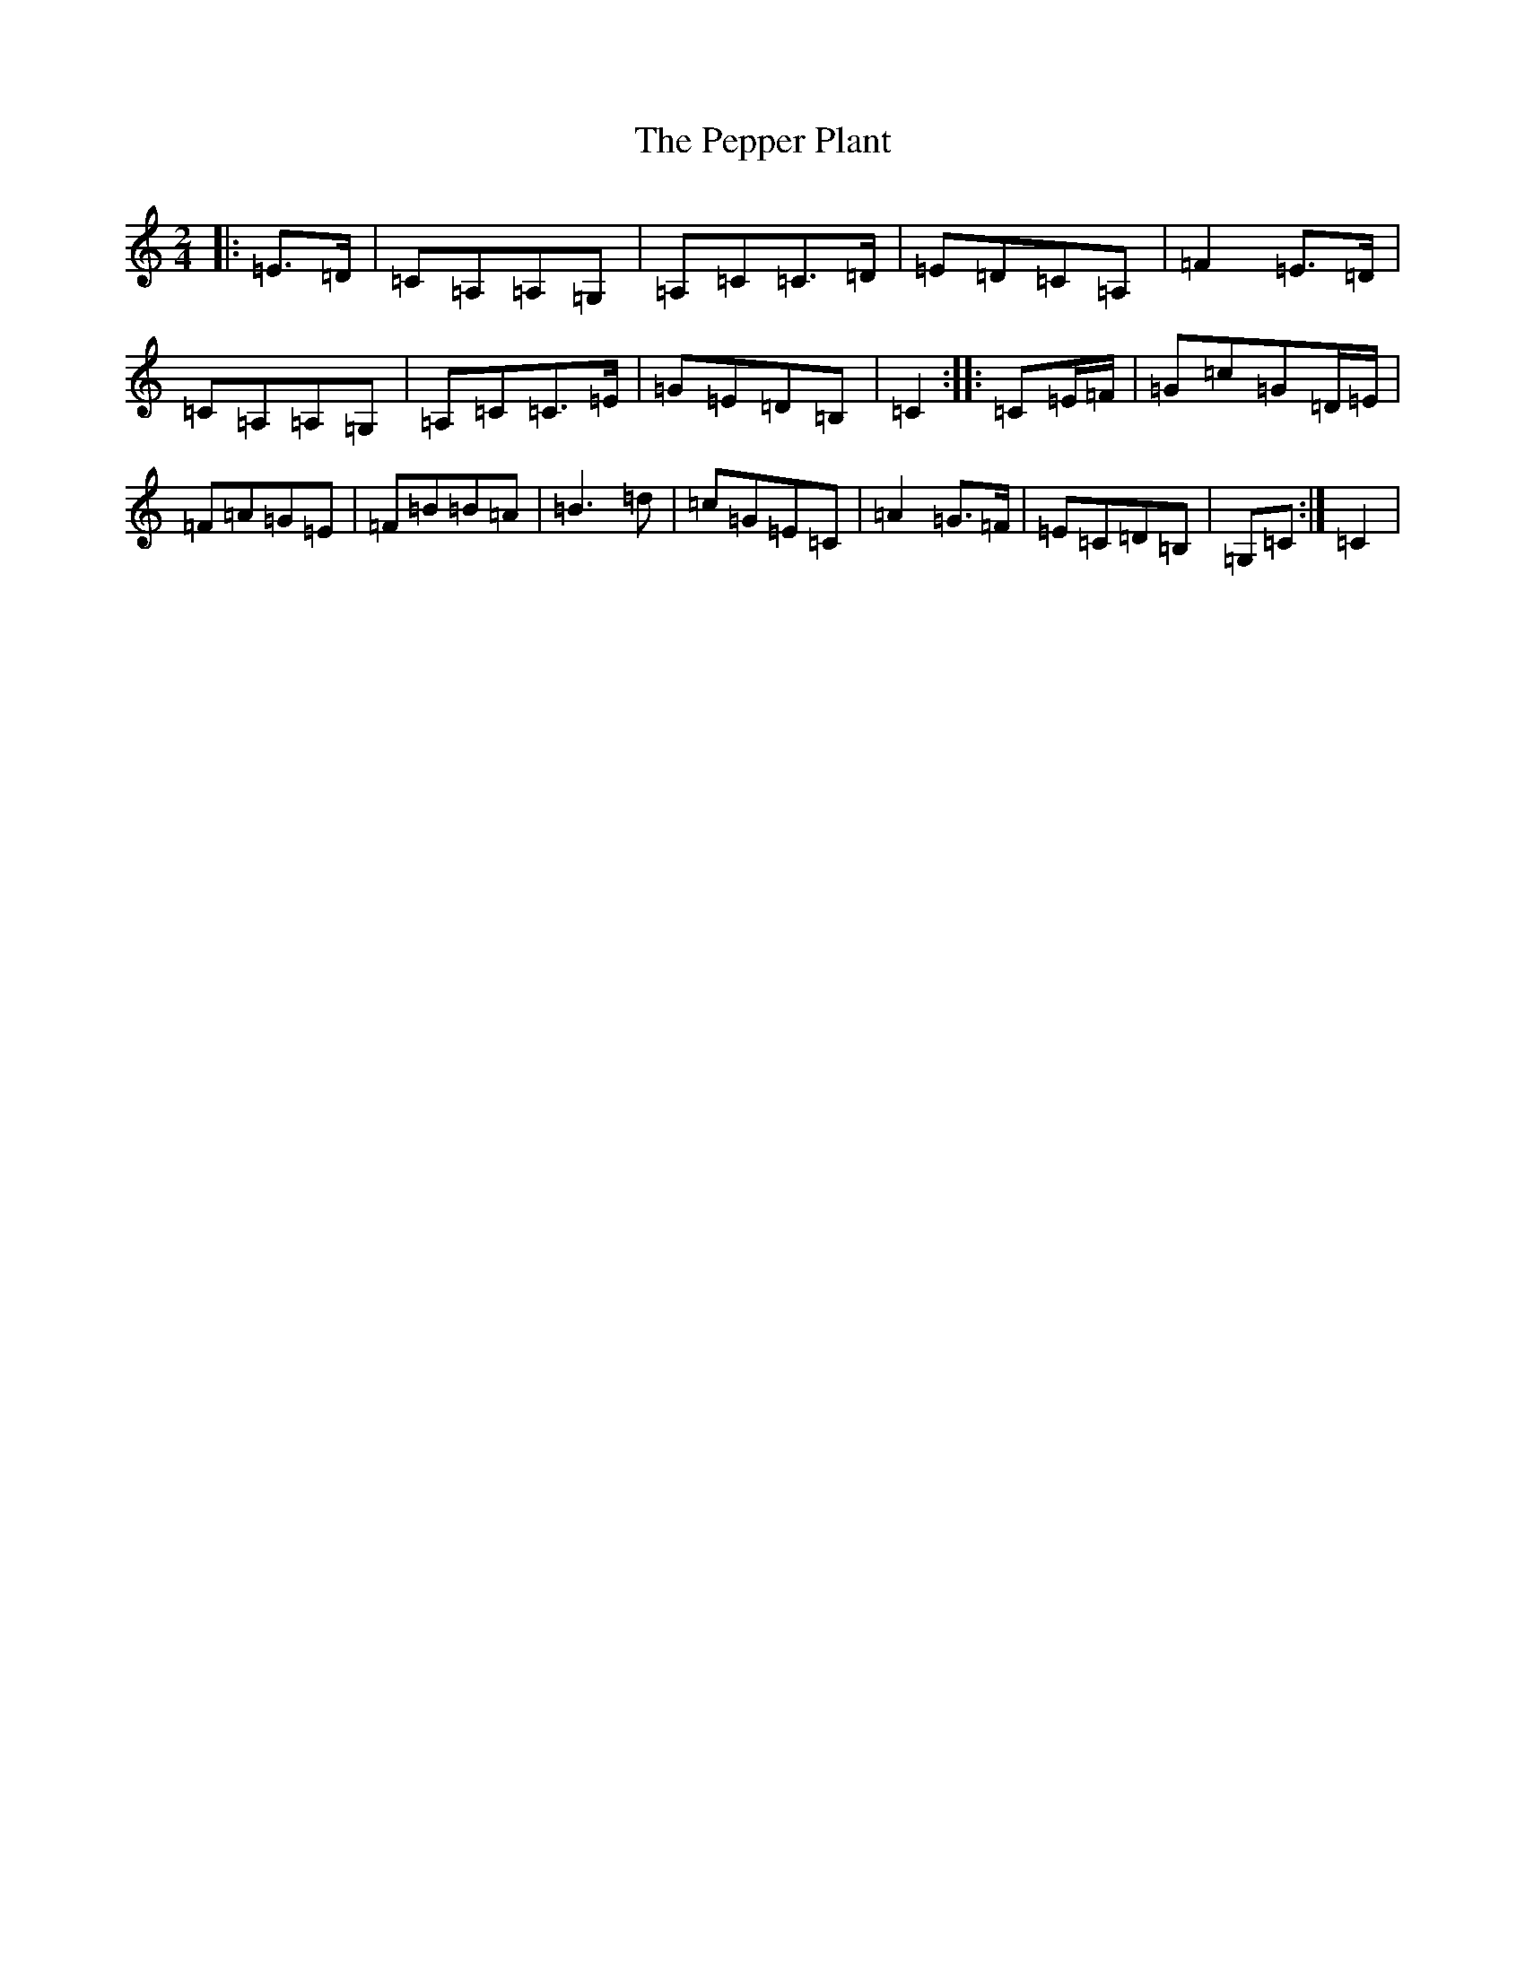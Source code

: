 X: 16913
T: Pepper Plant, The
S: https://thesession.org/tunes/4397#setting4397
R: polka
M:2/4
L:1/8
K: C Major
|:=E>=D|=C=A,=A,=G,|=A,=C=C>=D|=E=D=C=A,|=F2=E>=D|=C=A,=A,=G,|=A,=C=C>=E|=G=E=D=B,|=C2:||:=C=E/2=F/2|=G=c=G=D/2=E/2|=F=A=G=E|=F=B=B=A|=B3=d|=c=G=E=C|=A2=G>=F|=E=C=D=B,|=G,=C:|=C2|